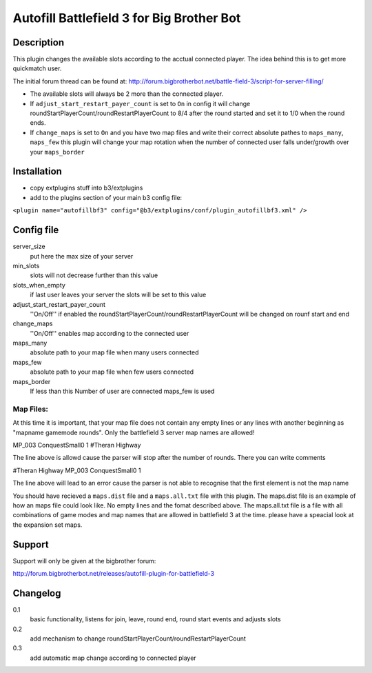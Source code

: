 Autofill Battlefield 3 for Big Brother Bot
==========================================


Description
-----------

This plugin changes the available slots according to the acctual
connected player. The idea behind this is to get more quickmatch user.

The initial forum thread can be found at:
http://forum.bigbrotherbot.net/battle-field-3/script-for-server-filling/

- The available slots will always be 2 more than the connected player.
- If ``adjust_start_restart_payer_count`` is set to ``On`` in config it will
  change roundStartPlayerCount/roundRestartPlayerCount to 8/4 after the
  round started and set it to 1/0 when the round ends.
- If ``change_maps`` is set to ``On`` and you have two map files and 
  write their correct absolute pathes to ``maps_many``, ``maps_few`` 
  this plugin will change your map rotation when the number of connected user
  falls under/growth over your ``maps_border``


Installation
------------

- copy extplugins stuff into b3/extplugins
- add to the plugins section of your main b3 config file: 
``<plugin name="autofillbf3" config="@b3/extplugins/conf/plugin_autofillbf3.xml" />``


Config file
-----------

server_size
    put here the max size of your server

min_slots
    slots will not decrease further than this value

slots_when_empty
    if last user leaves your server the slots will be set to this value

adjust_start_restart_payer_count
    ''On/Off'' if enabled the roundStartPlayerCount/roundRestartPlayerCount
    will be changed on rounf start and end

change_maps
    ''On/Off'' enables map according to the connected user

maps_many
    absolute path to your map file when many users connected

maps_few
    absolute path to your map file when few users connected

maps_border
    If less than this Number of user are connected maps_few is used



Map Files:
~~~~~~~~~~

At this time it is important, that your map file does not contain any empty lines
or any lines with another beginning as "mapname gamemode rounds". Only the 
battlefield 3 server map names are allowed!

MP_003 ConquestSmall0 1         #Theran Highway

The line above is allowd cause the parser will stop after the number of rounds. 
There you can write comments

#Theran Highway  MP_003 ConquestSmall0 1

The line above will lead to an error cause the parser is not able to recognise
that the first element is not the map name

You should have recieved a ``maps.dist`` file and a ``maps.all.txt`` file with 
this plugin. The maps.dist file is an example of how an maps file could look like.
No empty lines and the fomat described above. The maps.all.txt file is a file with
all combinations of game modes and map names that are allowed in battlefield 3 at the
time. please have a speacial look at the expansion set maps.


Support
-------

Support will only be given at the bigbrother forum:

http://forum.bigbrotherbot.net/releases/autofill-plugin-for-battlefield-3


Changelog
---------

0.1
    basic functionality, listens for join, leave, round end, round
    start events and adjusts slots
0.2
    add mechanism to change roundStartPlayerCount/roundRestartPlayerCount
0.3
    add automatic map change according to connected player

